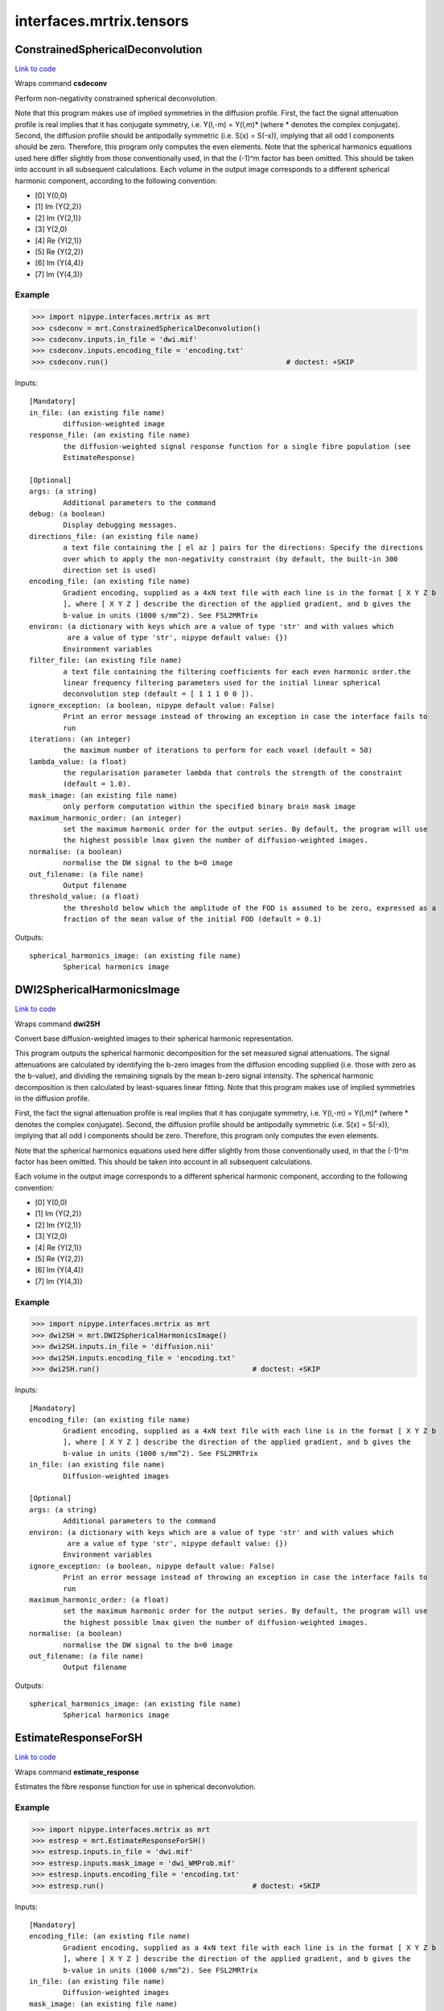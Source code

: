 .. AUTO-GENERATED FILE -- DO NOT EDIT!

interfaces.mrtrix.tensors
=========================


.. _nipype.interfaces.mrtrix.tensors.ConstrainedSphericalDeconvolution:


.. index:: ConstrainedSphericalDeconvolution

ConstrainedSphericalDeconvolution
---------------------------------

`Link to code <http://github.com/nipy/nipype/tree/99796c15f2e157774a3f54f878fdd06ad981a80b/nipype/interfaces/mrtrix/tensors.py#L113>`_

Wraps command **csdeconv**

Perform non-negativity constrained spherical deconvolution.

Note that this program makes use of implied symmetries in the diffusion profile.
First, the fact the signal attenuation profile is real implies that it has conjugate symmetry,
i.e. Y(l,-m) = Y(l,m)* (where * denotes the complex conjugate). Second, the diffusion profile should be
antipodally symmetric (i.e. S(x) = S(-x)), implying that all odd l components should be zero.
Therefore, this program only computes the even elements.    Note that the spherical harmonics equations used here
differ slightly from those conventionally used, in that the (-1)^m factor has been omitted. This should be taken
into account in all subsequent calculations. Each volume in the output image corresponds to a different spherical
harmonic component, according to the following convention:

* [0] Y(0,0)
* [1] Im {Y(2,2)}
* [2] Im {Y(2,1)}
* [3] Y(2,0)
* [4] Re {Y(2,1)}
* [5] Re {Y(2,2)}
* [6] Im {Y(4,4)}
* [7] Im {Y(4,3)}

Example
~~~~~~~

>>> import nipype.interfaces.mrtrix as mrt
>>> csdeconv = mrt.ConstrainedSphericalDeconvolution()
>>> csdeconv.inputs.in_file = 'dwi.mif'
>>> csdeconv.inputs.encoding_file = 'encoding.txt'
>>> csdeconv.run()                                          # doctest: +SKIP

Inputs::

        [Mandatory]
        in_file: (an existing file name)
                diffusion-weighted image
        response_file: (an existing file name)
                the diffusion-weighted signal response function for a single fibre population (see
                EstimateResponse)

        [Optional]
        args: (a string)
                Additional parameters to the command
        debug: (a boolean)
                Display debugging messages.
        directions_file: (an existing file name)
                a text file containing the [ el az ] pairs for the directions: Specify the directions
                over which to apply the non-negativity constraint (by default, the built-in 300
                direction set is used)
        encoding_file: (an existing file name)
                Gradient encoding, supplied as a 4xN text file with each line is in the format [ X Y Z b
                ], where [ X Y Z ] describe the direction of the applied gradient, and b gives the
                b-value in units (1000 s/mm^2). See FSL2MRTrix
        environ: (a dictionary with keys which are a value of type 'str' and with values which
                 are a value of type 'str', nipype default value: {})
                Environment variables
        filter_file: (an existing file name)
                a text file containing the filtering coefficients for each even harmonic order.the
                linear frequency filtering parameters used for the initial linear spherical
                deconvolution step (default = [ 1 1 1 0 0 ]).
        ignore_exception: (a boolean, nipype default value: False)
                Print an error message instead of throwing an exception in case the interface fails to
                run
        iterations: (an integer)
                the maximum number of iterations to perform for each voxel (default = 50)
        lambda_value: (a float)
                the regularisation parameter lambda that controls the strength of the constraint
                (default = 1.0).
        mask_image: (an existing file name)
                only perform computation within the specified binary brain mask image
        maximum_harmonic_order: (an integer)
                set the maximum harmonic order for the output series. By default, the program will use
                the highest possible lmax given the number of diffusion-weighted images.
        normalise: (a boolean)
                normalise the DW signal to the b=0 image
        out_filename: (a file name)
                Output filename
        threshold_value: (a float)
                the threshold below which the amplitude of the FOD is assumed to be zero, expressed as a
                fraction of the mean value of the initial FOD (default = 0.1)

Outputs::

        spherical_harmonics_image: (an existing file name)
                Spherical harmonics image

.. _nipype.interfaces.mrtrix.tensors.DWI2SphericalHarmonicsImage:


.. index:: DWI2SphericalHarmonicsImage

DWI2SphericalHarmonicsImage
---------------------------

`Link to code <http://github.com/nipy/nipype/tree/99796c15f2e157774a3f54f878fdd06ad981a80b/nipype/interfaces/mrtrix/tensors.py#L32>`_

Wraps command **dwi2SH**

Convert base diffusion-weighted images to their spherical harmonic representation.

This program outputs the spherical harmonic decomposition for the set measured signal attenuations.
The signal attenuations are calculated by identifying the b-zero images from the diffusion encoding supplied
(i.e. those with zero as the b-value), and dividing the remaining signals by the mean b-zero signal intensity.
The spherical harmonic decomposition is then calculated by least-squares linear fitting.
Note that this program makes use of implied symmetries in the diffusion profile.

First, the fact the signal attenuation profile is real implies that it has conjugate symmetry,
i.e. Y(l,-m) = Y(l,m)* (where * denotes the complex conjugate). Second, the diffusion profile should be
antipodally symmetric (i.e. S(x) = S(-x)), implying that all odd l components should be zero. Therefore,
this program only computes the even elements.

Note that the spherical harmonics equations used here differ slightly from those conventionally used,
in that the (-1)^m factor has been omitted. This should be taken into account in all subsequent calculations.

Each volume in the output image corresponds to a different spherical harmonic component, according to the following convention:

* [0] Y(0,0)
* [1] Im {Y(2,2)}
* [2] Im {Y(2,1)}
* [3] Y(2,0)
* [4] Re {Y(2,1)}
* [5] Re {Y(2,2)}
* [6] Im {Y(4,4)}
* [7] Im {Y(4,3)}

Example
~~~~~~~

>>> import nipype.interfaces.mrtrix as mrt
>>> dwi2SH = mrt.DWI2SphericalHarmonicsImage()
>>> dwi2SH.inputs.in_file = 'diffusion.nii'
>>> dwi2SH.inputs.encoding_file = 'encoding.txt'
>>> dwi2SH.run()                                    # doctest: +SKIP

Inputs::

        [Mandatory]
        encoding_file: (an existing file name)
                Gradient encoding, supplied as a 4xN text file with each line is in the format [ X Y Z b
                ], where [ X Y Z ] describe the direction of the applied gradient, and b gives the
                b-value in units (1000 s/mm^2). See FSL2MRTrix
        in_file: (an existing file name)
                Diffusion-weighted images

        [Optional]
        args: (a string)
                Additional parameters to the command
        environ: (a dictionary with keys which are a value of type 'str' and with values which
                 are a value of type 'str', nipype default value: {})
                Environment variables
        ignore_exception: (a boolean, nipype default value: False)
                Print an error message instead of throwing an exception in case the interface fails to
                run
        maximum_harmonic_order: (a float)
                set the maximum harmonic order for the output series. By default, the program will use
                the highest possible lmax given the number of diffusion-weighted images.
        normalise: (a boolean)
                normalise the DW signal to the b=0 image
        out_filename: (a file name)
                Output filename

Outputs::

        spherical_harmonics_image: (an existing file name)
                Spherical harmonics image

.. _nipype.interfaces.mrtrix.tensors.EstimateResponseForSH:


.. index:: EstimateResponseForSH

EstimateResponseForSH
---------------------

`Link to code <http://github.com/nipy/nipype/tree/99796c15f2e157774a3f54f878fdd06ad981a80b/nipype/interfaces/mrtrix/tensors.py#L177>`_

Wraps command **estimate_response**

Estimates the fibre response function for use in spherical deconvolution.

Example
~~~~~~~

>>> import nipype.interfaces.mrtrix as mrt
>>> estresp = mrt.EstimateResponseForSH()
>>> estresp.inputs.in_file = 'dwi.mif'
>>> estresp.inputs.mask_image = 'dwi_WMProb.mif'
>>> estresp.inputs.encoding_file = 'encoding.txt'
>>> estresp.run()                                   # doctest: +SKIP

Inputs::

        [Mandatory]
        encoding_file: (an existing file name)
                Gradient encoding, supplied as a 4xN text file with each line is in the format [ X Y Z b
                ], where [ X Y Z ] describe the direction of the applied gradient, and b gives the
                b-value in units (1000 s/mm^2). See FSL2MRTrix
        in_file: (an existing file name)
                Diffusion-weighted images
        mask_image: (an existing file name)
                only perform computation within the specified binary brain mask image

        [Optional]
        args: (a string)
                Additional parameters to the command
        debug: (a boolean)
                Display debugging messages.
        environ: (a dictionary with keys which are a value of type 'str' and with values which
                 are a value of type 'str', nipype default value: {})
                Environment variables
        ignore_exception: (a boolean, nipype default value: False)
                Print an error message instead of throwing an exception in case the interface fails to
                run
        maximum_harmonic_order: (an integer)
                set the maximum harmonic order for the output series. By default, the program will use
                the highest possible lmax given the number of diffusion-weighted images.
        normalise: (a boolean)
                normalise the DW signal to the b=0 image
        out_filename: (a file name)
                Output filename
        quiet: (a boolean)
                Do not display information messages or progress status.

Outputs::

        response: (an existing file name)
                Spherical harmonics image

.. module:: nipype.interfaces.mrtrix.tensors


.. _nipype.interfaces.mrtrix.tensors.concat_files:

:func:`concat_files`
--------------------

`Link to code <http://github.com/nipy/nipype/tree/99796c15f2e157774a3f54f878fdd06ad981a80b/nipype/interfaces/mrtrix/tensors.py#L209>`_





